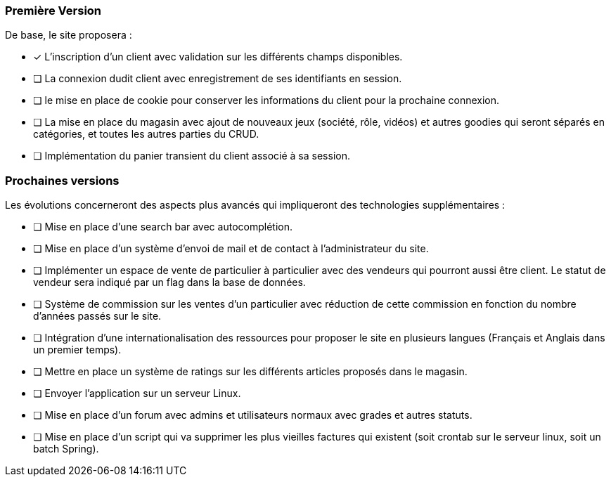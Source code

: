 === Première Version 

De base, le site proposera :

- [*] L'inscription d'un client avec validation sur les différents champs disponibles.
- [ ] La connexion dudit client avec enregistrement de ses identifiants en session.
- [ ] le mise en place de cookie pour conserver les informations du client pour la prochaine connexion.
- [ ] La mise en place du magasin avec ajout de nouveaux jeux (société, rôle, vidéos) et autres goodies qui seront séparés 
en catégories, et toutes les autres parties du CRUD.
- [ ] Implémentation du panier transient du client associé à sa session.

=== Prochaines versions 

Les évolutions concerneront des aspects plus avancés qui impliqueront des technologies supplémentaires :

- [ ] Mise en place d'une search bar avec autocomplétion.
- [ ] Mise en place d'un système d'envoi de mail et de contact à l'administrateur du site.
- [ ] Implémenter un espace de vente de particulier à particulier avec des vendeurs qui pourront aussi être client. 
Le statut de vendeur sera indiqué par un flag dans la base de données.
- [ ] Système de commission sur les ventes d'un particulier avec réduction de cette commission en fonction du nombre d'années
passés sur le site.
- [ ] Intégration d'une internationalisation des ressources pour proposer le site en plusieurs langues 
(Français et Anglais dans un premier temps).
- [ ] Mettre en place un système de ratings sur les différents articles proposés dans le magasin. 
- [ ] Envoyer l'application sur un serveur Linux.
- [ ] Mise en place d'un forum avec admins et utilisateurs normaux avec grades et autres statuts.
- [ ] Mise en place d'un script qui va supprimer les plus vieilles factures qui existent (soit crontab sur le serveur linux, soit un batch Spring).

